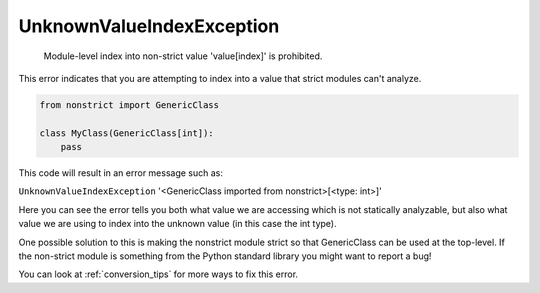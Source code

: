 UnknownValueIndexException
##########################

  Module-level index into non-strict value 'value[index]' is prohibited.

This error indicates that you are attempting to index into a value that
strict modules can't analyze.

.. code-block:: python

    from nonstrict import GenericClass

    class MyClass(GenericClass[int]):
        pass

This code will result in an error message such as:

``UnknownValueIndexException`` '<GenericClass imported from nonstrict>[<type: int>]'

Here you can see the error tells you both what value we are accessing which
is not statically analyzable, but also what value we are using to
index into the unknown value (in this case the int type).

One possible solution to this is making the nonstrict module strict so that
GenericClass can be used at the top-level.  If the non-strict module is
something from the Python standard library you might want to report a bug!

You can look at :ref:`conversion_tips` for more ways to fix this error.
